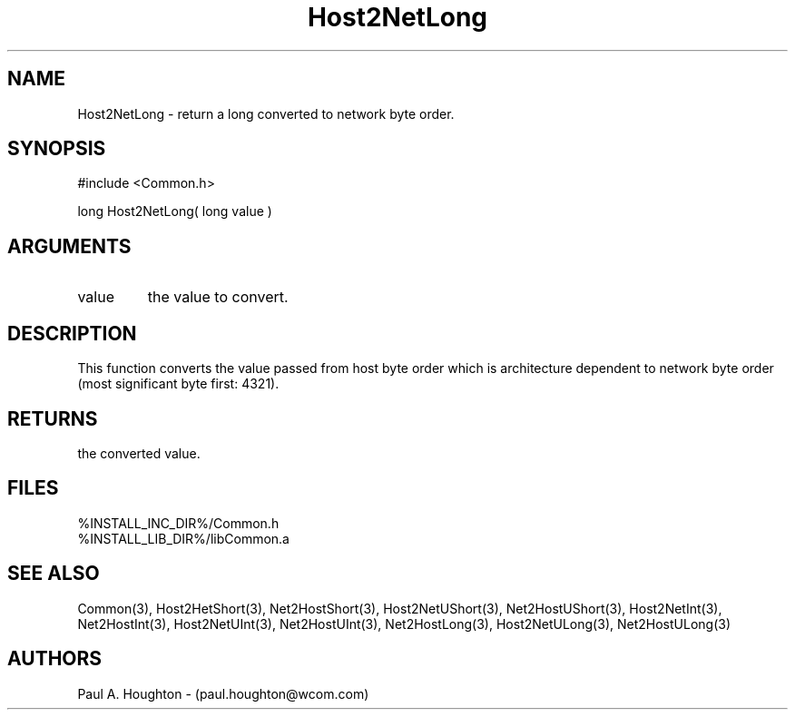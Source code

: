 .\"
.\" File:      Host2NetLong.3
.\" Project:   Common
.\" Desc:        
.\"
.\"     Man page for Host2NetLong
.\"
.\" Author:      Paul A. Houghton - (paul.houghton@wcom.com)
.\" Created:     05/07/97 04:39
.\"
.\" Revision History: (See end of file for Revision Log)
.\"
.\"  Last Mod By:    $Author$
.\"  Last Mod:       $Date$
.\"  Version:        $Revision$
.\"
.\" $Id$
.\"
.TH Host2NetLong 3  "05/07/97 04:39 (Common)"
.SH NAME
Host2NetLong \- return a long converted to network byte order.
.SH SYNOPSIS
#include <Common.h>
.LP
long Host2NetLong( long value )
.SH ARGUMENTS
.TP
value
the value to convert.
.SH DESCRIPTION
This function converts the value passed from host byte order which is
architecture dependent to network byte order (most significant byte
first: 4321).
.SH RETURNS
the converted value.
.SH FILES
.PD 0
%INSTALL_INC_DIR%/Common.h
.LP
%INSTALL_LIB_DIR%/libCommon.a
.PD
.SH "SEE ALSO"
Common(3),
Host2HetShort(3), Net2HostShort(3), 
Host2NetUShort(3), Net2HostUShort(3),
Host2NetInt(3), Net2HostInt(3),
Host2NetUInt(3), Net2HostUInt(3),
Net2HostLong(3),
Host2NetULong(3), Net2HostULong(3)
.SH AUTHORS
Paul A. Houghton - (paul.houghton@wcom.com)

.\"
.\" Revision Log:
.\"
.\" $Log$
.\" Revision 2.1  1997/05/07 11:35:41  houghton
.\" Initial version.
.\"
.\"
